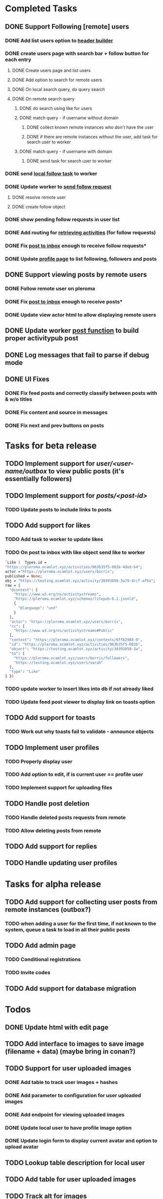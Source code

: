 #+PROPERTY: Effort_ALL 0:30 1:00 2:00 3:00 4:00 5:00 6:00 7:00
#+COLUMNS: %40ITEM(Task) %17Effort(Estimated Effort){:} %CLOCKSUM
* Completed Tasks
** DONE Support Following [remote] users
CLOSED: [2022-09-23 Fri 16:19]
*** DONE Add list users option to [[file:lib/server/navigation.ml::let build_navigation_bar req =][header builder]]
CLOSED: [2022-09-21 Wed 06:49]
*** DONE create users page with search bar + follow button for each entry 
CLOSED: [2022-09-23 Fri 09:26]
**** DONE Create users page and list users
CLOSED: [2022-09-22 Thu 11:58]
**** DONE Add option to search for remote users
CLOSED: [2022-09-22 Thu 11:58]
**** DONE On local search query, do query search
CLOSED: [2022-09-22 Thu 12:12]
**** DONE On remote search query
CLOSED: [2022-09-23 Fri 09:26]
***** DONE do search using like for users
CLOSED: [2022-09-23 Fri 09:24]
***** DONE match query - if username without domain
CLOSED: [2022-09-23 Fri 09:26]
****** DONE collect known remote instances who don't have the user
CLOSED: [2022-09-23 Fri 09:25]
****** DONE if there are remote instances without the user, add task for search user to worker
CLOSED: [2022-09-23 Fri 09:26]
***** DONE match query - if username with domain 
CLOSED: [2022-09-23 Fri 09:26]
****** DONE send task for search user to worker
CLOSED: [2022-09-23 Fri 09:26]
*** DONE send [[file:lib/server/worker.ml::type task =][local follow task]] to worker
CLOSED: [2022-09-23 Fri 10:18]
*** DONE Update worker to [[file:lib/server/worker.ml][send follow request]]
CLOSED: [2022-09-23 Fri 14:43]
**** DONE resolve remote user
CLOSED: [2022-09-23 Fri 14:42]
**** DONE create follow object
CLOSED: [2022-09-23 Fri 14:43]
*** DONE show pending follow requests in user list
CLOSED: [2022-09-23 Fri 14:57]
*** DONE Add routing for [[file:lib/server/server.ml::Activity.route config; *][retrieving activities]] (for follow requests)
CLOSED: [2022-09-23 Fri 16:19]
*** DONE Fix [[file:lib/server/actor.ml::Dream.post ":username/inbox" (handle_inbox_post config); *][post to inbox]] enough to receive follow requests*
CLOSED: [2022-09-23 Fri 16:19]
*** DONE Update [[file:lib/server/actor.ml::let handle_actor_get_html _config req =][profile page]] to list following, followers and posts
CLOSED: [2022-09-23 Fri 16:19]
** DONE Support viewing posts by remote users
CLOSED: [2022-09-24 Sat 09:13]
*** DONE Follow remote user on pleroma
CLOSED: [2022-09-23 Fri 16:20]
*** DONE Fix [[file:lib/server/actor.ml::Dream.post ":username/inbox" (handle_inbox_post config); *][post to inbox]] enough to receive posts*
CLOSED: [2022-09-24 Sat 09:13]
*** DONE Update view actor html to allow displaying remote users
CLOSED: [2022-09-24 Sat 09:13]
** DONE Update worker [[file:lib/server/worker.ml::""][post function]] to build proper activitypub post
CLOSED: [2022-09-24 Sat 10:59]
** DONE Log messages that fail to parse if debug mode
CLOSED: [2022-09-24 Sat 12:59]
** DONE UI Fixes
CLOSED: [2022-09-25 Sun 03:31]
*** DONE Fix feed posts and correctly classify between posts with & w/o titles
CLOSED: [2022-09-25 Sun 02:18]
*** DONE Fix content and source in messages
CLOSED: [2022-09-25 Sun 02:19]
*** DONE Fix next and prev buttons on posts
CLOSED: [2022-09-25 Sun 03:31]
* Tasks for beta release
** TODO Implement support for //user/<user-name/outbox// to view public posts (it's essentially followers)
:PROPERTIES:
:Effort:   0:10
:END:
** TODO Implement support for //posts/<post-id>//
:PROPERTIES:
:Effort:   2:00
:END:
*** TODO Update posts to include links to posts
** TODO Add support for likes
:PROPERTIES:
:Effort:   2:00
:END:
*** TODO Add task to worker to update likes 
*** TODO On post to inbox with like object send like to worker
#+begin_src ocaml
`Like (  Types.id =
"https://pleroma.ocamlot.xyz/activities/963b35f5-082b-4ded-b4";
actor ="https://pleroma.ocamlot.xyz/users/borris";
published = None;
obj = "https://testing.ocamlot.xyz/activity/30393850-3a79-4ccf-af9a";
raw = {
  "@context": [
    "https://www.w3.org/ns/activitystreams",
    "https://pleroma.ocamlot.xyz/schemas/litepub-0.1.jsonld",
    {
      "@language": "und"
    }
  ],
  "actor": "https://pleroma.ocamlot.xyz/users/borris",
  "cc": [
    "https://www.w3.org/ns/activitystreams#Public"
  ],
  "context": "https://pleroma.ocamlot.xyz/contexts/6ffb2988-0",
  "id": "https://pleroma.ocamlot.xyz/activities/963b35f5-082b",
  "object": "https://testing.ocamlot.xyz/activity/30393850-3a",
  "to": [
    "https://pleroma.ocamlot.xyz/users/borris/followers",
    "https://testing.ocamlot.xyz/users/sarah"
  ],
  "type": "Like"
} })

#+end_src
*** TODO update worker to insert likes into db if not already liked
*** TODO Update feed post viewer to display link on toasts option
** TODO Add support for toasts
:PROPERTIES:
:Effort:   2:00
:END:
*** TODO Work out why toasts fail to validate - announce objects
** TODO Implement user profiles
*** TODO Properly display user
*** TODO Add option to edit, if is current user == profile user
*** TODO Implement support for uploading files
** TODO Handle post deletion
*** TODO Handle deleted posts requests from remote 
*** TODO Allow deleting posts from remote
** TODO Add support for replies
** TODO Handle updating user profiles
* Tasks for alpha release
** TODO Add support for collecting user posts from remote instances (outbox?)
*** TODO when adding a user for the first time, if not known to the system, queue a task to load in all their public posts 
** TODO Add admin page
*** TODO Conditional registrations
*** TODO Invite codes
** TODO Add support for database migration
* Todos
** DONE Update html with edit page
CLOSED: [2023-01-23 Mon 09:32]
** TODO Add interface to images to save image (filename + data) (maybe bring in conan?)
** TODO Support for user uploaded images
*** DONE Add table to track user images + hashes
CLOSED: [2023-01-23 Mon 10:39]
*** DONE Add parameter to configuration for user uploaded images 
CLOSED: [2023-01-23 Mon 11:23]
*** DONE Add endpoint for viewing uploaded images
CLOSED: [2023-01-23 Mon 11:28]
*** DONE Update local user to have profile image option
CLOSED: [2023-01-23 Mon 11:42]
*** DONE Update login form to display current avatar and option to upload avatar
CLOSED: [2023-01-24 Tue 06:45]
** TODO Lookup table description for local user
** TODO Add table for user uploaded images
** TODO Track alt for images
